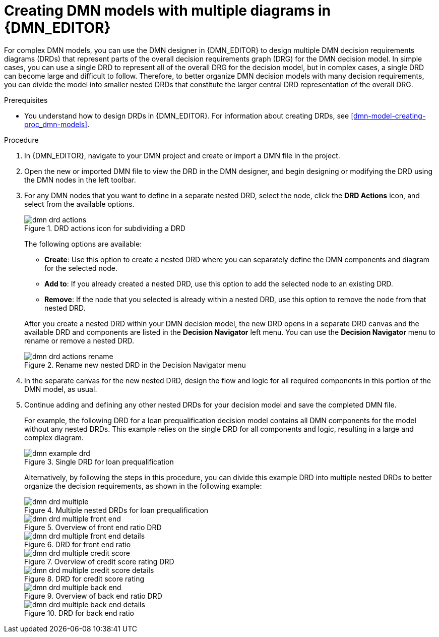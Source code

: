 [id='dmn-model-creating-multiples-proc_{context}']
= Creating DMN models with multiple diagrams in {DMN_EDITOR}

For complex DMN models, you can use the DMN designer in {DMN_EDITOR} to design multiple DMN decision requirements diagrams (DRDs) that represent parts of the overall decision requirements graph (DRG) for the DMN decision model. In simple cases, you can use a single DRD to represent all of the overall DRG for the decision model, but in complex cases, a single DRD can become large and difficult to follow. Therefore, to better organize DMN decision models with many decision requirements, you can divide the model into smaller nested DRDs that constitute the larger central DRD representation of the overall DRG.

.Prerequisites
* You understand how to design DRDs in {DMN_EDITOR}. For information about creating DRDs, see xref:dmn-model-creating-proc_dmn-models[].

.Procedure
. In {DMN_EDITOR}, navigate to your DMN project and create or import a DMN file in the project.
. Open the new or imported DMN file to view the DRD in the DMN designer, and begin designing or modifying the DRD using the DMN nodes in the left toolbar.
. For any DMN nodes that you want to define in a separate nested DRD, select the node, click the *DRD Actions* icon, and select from the available options.
+
--
.DRD actions icon for subdividing a DRD
image::dmn/dmn-drd-actions.png[]

The following options are available:

* *Create*: Use this option to create a nested DRD where you can separately define the DMN components and diagram for the selected node.
* *Add to*: If you already created a nested DRD, use this option to add the selected node to an existing DRD.
* *Remove*: If the node that you selected is already within a nested DRD, use this option to remove the node from that nested DRD.

After you create a nested DRD within your DMN decision model, the new DRD opens in a separate DRD canvas and the available DRD and components are listed in the *Decision Navigator* left menu. You can use the *Decision Navigator* menu to rename or remove a nested DRD.

.Rename new nested DRD in the Decision Navigator menu
image::dmn/dmn-drd-actions-rename.png[]
--
. In the separate canvas for the new nested DRD, design the flow and logic for all required components in this portion of the DMN model, as usual.
. Continue adding and defining any other nested DRDs for your decision model and save the completed DMN file.
+
--
For example, the following DRD for a loan prequalification decision model contains all DMN components for the model without any nested DRDs. This example relies on the single DRD for all components and logic, resulting in a large and complex diagram.

.Single DRD for loan prequalification
image::dmn/dmn-example-drd.png[]

Alternatively, by following the steps in this procedure, you can divide this example DRD into multiple nested DRDs to better organize the decision requirements, as shown in the following example:

.Multiple nested DRDs for loan prequalification
image::dmn/dmn-drd-multiple.png[]

.Overview of front end ratio DRD
image::dmn/dmn-drd-multiple-front-end.png[]

.DRD for front end ratio
image::dmn/dmn-drd-multiple-front-end-details.png[]

.Overview of credit score rating DRD
image::dmn/dmn-drd-multiple-credit-score.png[]

.DRD for credit score rating
image::dmn/dmn-drd-multiple-credit-score-details.png[]

.Overview of back end ratio DRD
image::dmn/dmn-drd-multiple-back-end.png[]

.DRD for back end ratio
image::dmn/dmn-drd-multiple-back-end-details.png[]
--
